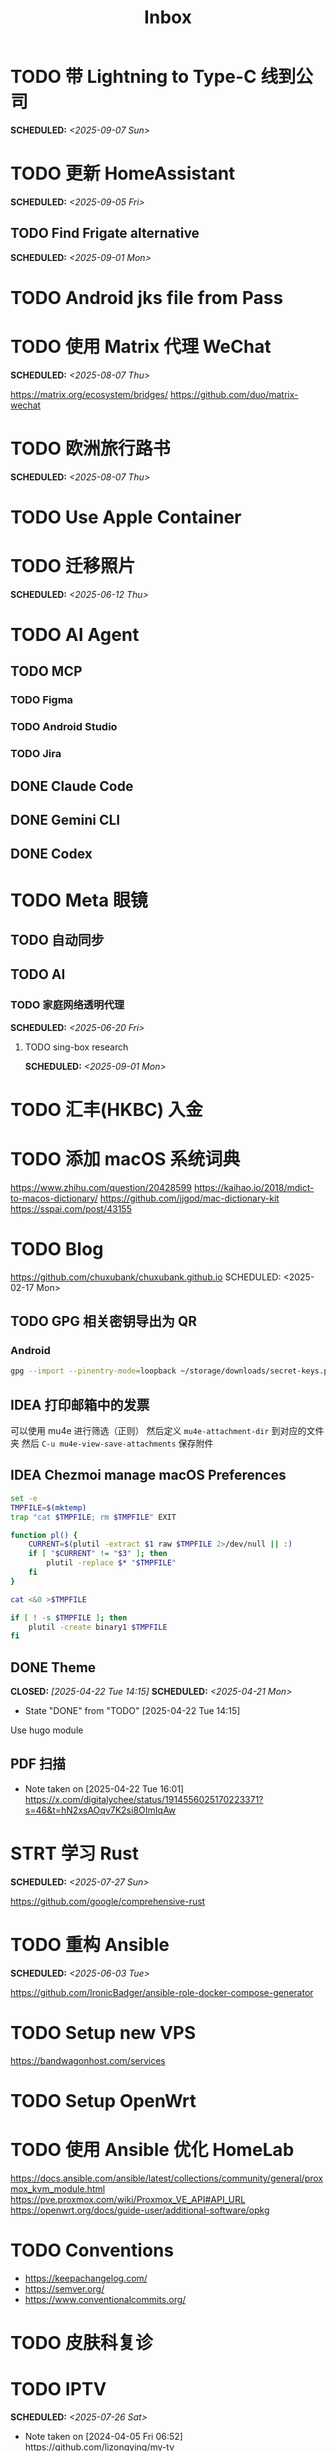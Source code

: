 #+title: Inbox
#+OPTIONS: toc:nil author:nil date:nil prop:t p:t

* TODO 带 Lightning to Type-C 线到公司
SCHEDULED: <2025-09-07 Sun>

* TODO 更新 HomeAssistant
SCHEDULED: <2025-09-05 Fri>

** TODO Find Frigate alternative
SCHEDULED: <2025-09-01 Mon>

* TODO Android jks file from Pass

* TODO 使用 Matrix 代理 WeChat
SCHEDULED: <2025-08-07 Thu>
https://matrix.org/ecosystem/bridges/
https://github.com/duo/matrix-wechat

* TODO 欧洲旅行路书
SCHEDULED: <2025-08-07 Thu>

* TODO Use Apple Container

* TODO 迁移照片
SCHEDULED: <2025-06-12 Thu>

* TODO AI Agent

** TODO MCP

*** TODO Figma

*** TODO Android Studio

*** TODO Jira

** DONE Claude Code

** DONE Gemini CLI

** DONE Codex

* TODO Meta 眼镜

** TODO 自动同步

** TODO AI

*** TODO 家庭网络透明代理
SCHEDULED: <2025-06-20 Fri>

**** TODO sing-box research
SCHEDULED: <2025-09-01 Mon>

* TODO 汇丰(HKBC) 入金
* TODO 添加 macOS 系统词典
https://www.zhihu.com/question/20428599
https://kaihao.io/2018/mdict-to-macos-dictionary/
https://github.com/jjgod/mac-dictionary-kit
https://sspai.com/post/43155

* TODO Blog
https://github.com/chuxubank/chuxubank.github.io
SCHEDULED: <2025-02-17 Mon>
** TODO GPG 相关密钥导出为 QR
*** Android
#+begin_src sh
  gpg --import --pinentry-mode=loopback ~/storage/downloads/secret-keys.pgp
#+end_src
** IDEA 打印邮箱中的发票
可以使用 mu4e 进行筛选（正则）
然后定义 ~mu4e-attachment-dir~ 到对应的文件夹
然后 ~C-u mu4e-view-save-attachments~ 保存附件
** IDEA Chezmoi manage macOS Preferences
#+begin_src sh
  set -e
  TMPFILE=$(mktemp)
  trap "cat $TMPFILE; rm $TMPFILE" EXIT

  function pl() {
      CURRENT=$(plutil -extract $1 raw $TMPFILE 2>/dev/null || :)
      if [ "$CURRENT" != "$3" ]; then
          plutil -replace $* "$TMPFILE"
      fi
  }

  cat <&0 >$TMPFILE

  if [ ! -s $TMPFILE ]; then
      plutil -create binary1 $TMPFILE
  fi
#+end_src
** DONE Theme
CLOSED: [2025-04-22 Tue 14:15] SCHEDULED: <2025-04-21 Mon>
- State "DONE"       from "TODO"       [2025-04-22 Tue 14:15]
Use hugo module

** PDF 扫描
- Note taken on [2025-04-22 Tue 16:01] \\
  https://x.com/digitalychee/status/1914556025170223371?s=46&t=hN2xsAOqv7K2si8OImIqAw

* STRT 学习 Rust
SCHEDULED: <2025-07-27 Sun>
https://github.com/google/comprehensive-rust

* TODO 重构 Ansible
SCHEDULED: <2025-06-03 Tue>
:PROPERTIES:
:TRIGGER:  next-sibling scheduled!("++0d")
:END:
https://github.com/IronicBadger/ansible-role-docker-compose-generator

* TODO Setup new VPS
:PROPERTIES:
:TRIGGER: next-sibling scheduled!("++0d")
:END:
:LOGBOOK:
CLOCK: [2024-12-26 Thu 17:45]--[2024-12-26 Thu 19:45] =>  2:00
:END:
https://bandwagonhost.com/services

* TODO Setup OpenWrt
:PROPERTIES:
:TRIGGER: next-sibling scheduled!("++0d")
:END:

* TODO 使用 Ansible 优化 HomeLab
:PROPERTIES:
:TRIGGER:  next-sibling scheduled!("++0d")
:END:
https://docs.ansible.com/ansible/latest/collections/community/general/proxmox_kvm_module.html
https://pve.proxmox.com/wiki/Proxmox_VE_API#API_URL
https://openwrt.org/docs/guide-user/additional-software/opkg

* TODO Conventions
- https://keepachangelog.com/
- https://semver.org/
- https://www.conventionalcommits.org/

* TODO 皮肤科复诊

* TODO IPTV
SCHEDULED: <2025-07-26 Sat>
- Note taken on [2024-04-05 Fri 06:52] \\
  https://github.com/lizongying/my-tv

* TODO 修复地下室网关 M1S
SCHEDULED: <2025-06-20 Fri>

* TODO 基于 TrueNAS 搭建 nextCloud 私有云
:PROPERTIES:
:TRIGGER:  next-sibling scheduled!("++0d")
:END:

* TODO 整理 Download 文件夹
:PROPERTIES:
:BLOCKER:  previous-sibling
:END:

* TODO Coin Bot
https://github.com/freqtrade/freqtrade

* TODO 刷算法题
SCHEDULED: <2025-05-19 Mon>
https://github.com/yangshun/tech-interview-handbook

* TODO 学习日语

* TODO 国际驾照

* TODO 学习拍照
[[https://sspai.com/post/68186][泛用、简单、易出片——这款滤镜为照片增加胶片质感]]
Fuji Classic Negative
https://www.opaterny.com/notes/2015/1/12/get-classic-chrome-on-the-fujifilm-x100-and-x100s-with-this-lightroom-preset

* STRT 购买五月天棒球服
SCHEDULED: <2025-08-18 Mon>
https://www.idaocao.com.hk/profile/orderid?oid=6442374895894528

* DONE 注册 盈透(IBKR)
https://ndcdyn.interactivebrokers.com/sso/Login?c=t

* DONE 激活 兴业银行 寰宇人生借记卡
SCHEDULED: <2025-06-13 Fri>

** DONE 拿快递
SCHEDULED: <2025-06-12 Thu 19:00>

** DONE 带身份证
SCHEDULED: <2025-06-13 Fri 07:00>

* DONE 激活 中国银行 MasterCard 欧元信用卡
SCHEDULED: <2025-06-19 Thu> DEADLINE: <2025-06-27 Fri>
- State "WAIT"       from "TODO"       [2025-06-11 Wed 10:04]

** DONE 带身份证和银行卡
CLOSED: [2025-06-19 Thu 08:31] SCHEDULED: <2025-06-19 Thu 07:30>
- State "DONE"       from "WAIT"       [2025-06-19 Thu 08:31]

* DONE Bitcoin Whitepaper

* DONE 旅行计划
SCHEDULED: <2025-05-18 Sun>
Leave: <2025-07-06 Sun>
Return: <2025-07-25 Fri>
** DONE 签证
DEADLINE: <2025-06-20 Fri>
:PROPERTIES:
:TRIGGER:  next-sibling scheduled!("++0wkdy")
:END:
https://web.blscn.cn/chinese/short_term_visa_tourism.php
https://spain.blscn.cn/CHN/bls/VisaApplicationStatus
PVG10206250143 Xu
PVG10206250146 Ning
*** DONE 在职薪资证明
SCHEDULED: <2025-05-26 Mon>
**** DONE 确认年薪资
SCHEDULED: <2025-05-25 Sun>
*** DONE 营业执照
SCHEDULED: <2025-05-26 Mon>
*** DONE 拿在职证明回家
CLOSED: [2025-05-30 Fri 16:45] SCHEDULED: <2025-05-30 Fri>
- State "DONE"       from "TODO"       [2025-05-30 Fri 16:45]
*** DONE 复印房产证
SCHEDULED: <2025-06-02 Mon>
*** DONE 准备照片
SCHEDULED: <2025-06-02 Mon>
35mm*45mm
*** DONE 申请表签字
SCHEDULED: <2025-06-02 Mon>
*** KILL 西班牙（Seville）飞意大利（Rome）机票预订单
SCHEDULED: <2025-06-02 Mon>
<2025-07-16 Wed>
*** DONE 拿签证回执单回家
SCHEDULED: <2025-06-04 Wed 19:00>
*** DONE 更新酒店付款信息
SCHEDULED: <2025-06-03 Tue>

** DONE 请婚假
SCHEDULED: <2025-06-17 Tue>
*** DONE 扫描结婚证
SCHEDULED: <2025-06-11 Wed>

** DONE 订酒店
SCHEDULED: <2025-06-26 Thu>

** DONE 换钱
SCHEDULED: <2025-06-26 Thu>

** DONE BLS 退款
CLOSED: [2025-07-04 Fri 17:38] DEADLINE: <2025-06-25 Wed>
- State "DONE"       from "WAIT"       [2025-07-04 Fri 17:38]

** DONE 手机卡
CLOSED: [2025-07-04 Fri 17:38] SCHEDULED: <2025-07-02 Wed>
- State "DONE"       from "TODO"       [2025-07-04 Fri 17:38]

** DONE 带 U 型枕
CLOSED: [2025-07-04 Fri 17:38] SCHEDULED: <2025-07-04 Fri>
- State "DONE"       from "TODO"       [2025-07-04 Fri 17:38]

